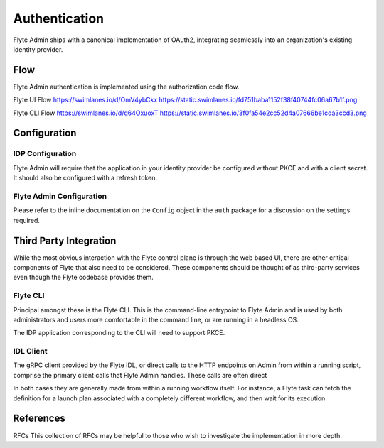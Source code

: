 .. _install-authentication

#################
Authentication
#################

Flyte Admin ships with a canonical implementation of OAuth2, integrating seamlessly into an organization's existing identity provider.

******
Flow
******

Flyte Admin authentication is implemented using the authorization code flow.


Flyte UI Flow
https://swimlanes.io/d/OmV4ybCkx
https://static.swimlanes.io/fd751baba1152f38f40744fc06a67b1f.png

Flyte CLI Flow
https://swimlanes.io/d/q64OxuoxT
https://static.swimlanes.io/3f0fa54e2cc52d4a07666be1cda3ccd3.png

*************
Configuration
*************

IDP Configuration
=================
Flyte Admin will require that the application in your identity provider be configured without PKCE and with a client secret. It should also be configured with a refresh token.

Flyte Admin Configuration
=========================
.. TODO : 
Please refer to the inline documentation on the ``Config`` object in the ``auth`` package for a discussion on the settings required.



***********************
Third Party Integration
***********************

While the most obvious interaction with the Flyte control plane is through the web based UI, there are other critical components of Flyte that also need to be considered. These components should be thought of as third-party services even though the Flyte codebase provides them.

Flyte CLI
=========
Principal amongst these is the Flyte CLI. This is the command-line entrypoint to Flyte Admin and is used by both administrators and users more comfortable in the command line, or are running in a headless OS.

The IDP application corresponding to the CLI will need to support PKCE.


IDL Client
==========
The gRPC client provided by the Flyte IDL, or direct calls to the HTTP endpoints on Admin from within a running script, comprise the primary client calls that Flyte Admin handles. These calls are often direct

In both cases they are generally made from within a running workflow itself. For instance, a Flyte task can fetch the definition for a launch plan associated with a completely different workflow, and then wait for its execution 


**********
References
**********

RFCs
This collection of RFCs may be helpful to those who wish to investigate the implementation in more depth.



